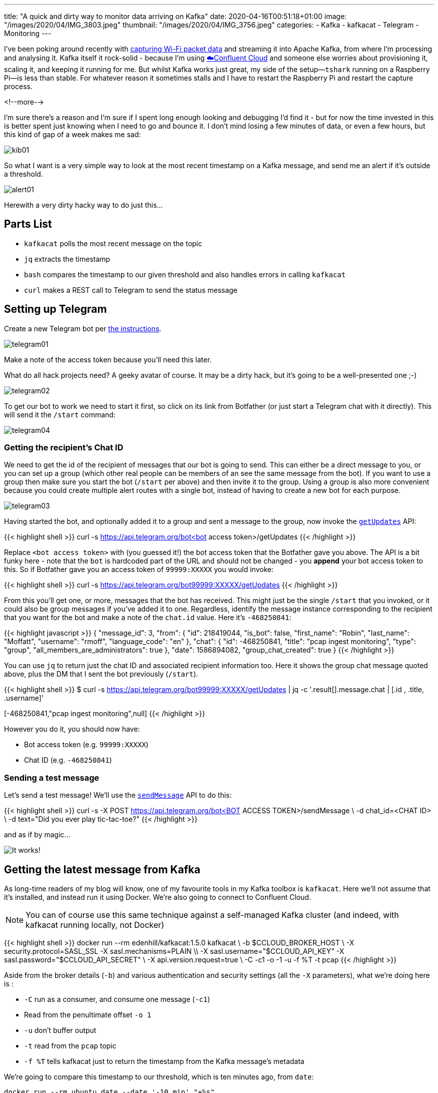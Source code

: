 ---
title: "A quick and dirty way to monitor data arriving on Kafka"
date: 2020-04-16T00:51:18+01:00
image: "/images/2020/04/IMG_3803.jpeg"
thumbnail: "/images/2020/04/IMG_3756.jpeg"
categories:
- Kafka
- kafkacat
- Telegram
- Monitoring
---

I've been poking around recently with https://rmoff.net/2020/03/11/streaming-wi-fi-trace-data-from-raspberry-pi-to-apache-kafka-with-confluent-cloud/[capturing Wi-Fi packet data] and streaming it into Apache Kafka, from where I'm processing and analysing it. Kafka itself it rock-solid - because I'm using https://confluent.cloud/signup[☁️Confluent Cloud] and someone else worries about provisioning it, scaling it, and keeping it running for me. But whilst Kafka works just great, my side of the setup—`tshark` running on a Raspberry Pi—is less than stable. For whatever reason it sometimes stalls and I have to restart the Raspberry Pi and restart the capture process. 

<!--more-->

I'm sure there's a reason and I'm sure if I spent long enough looking and debugging I'd find it - but for now the time invested in this is better spent just knowing when I need to go and bounce it. I don't mind losing a few minutes of data, or even a few hours, but this kind of gap of a week makes me sad: 

image::/images/2020/04/kib01.png[]

So what I want is a very simple way to look at the most recent timestamp on a Kafka message, and send me an alert if it's outside a threshold.

image::/images/2020/04/alert01.png[]

Herewith a very dirty hacky way to do just this…

== Parts List

* `kafkacat` polls the most recent message on the topic
* `jq` extracts the timestamp
* `bash` compares the timestamp to our given threshold and also handles errors in calling `kafkacat`
* `curl` makes a REST call to Telegram to send the status message

== Setting up Telegram

Create a new Telegram bot per https://core.telegram.org/bots#creating-a-new-bot[the instructions]. 

image::/images/2020/04/telegram01.png[]

Make a note of the access token because you'll need this later. 

What do all hack projects need? A geeky avatar of course. It may be a dirty hack, but it's going to be a well-presented one ;-)

image::/images/2020/04/telegram02.png[]

To get our bot to work we need to start it first, so click on its link from Botfather (or just start a Telegram chat with it directly). This will send it the `/start` command: 

image::/images/2020/04/telegram04.png[]

=== Getting the recipient's Chat ID 

We need to get the id of the recipient of messages that our bot is going to send. This can either be a direct message to you, or you can set up a group (which other real people can be members of an see the same message from the bot). If you want to use a group then make sure you start the bot (`/start` per above) and then invite it to the group. Using a group is also more convenient because you could create multiple alert routes with a single bot, instead of having to create a new bot for each purpose. 

image::/images/2020/04/telegram03.png[]

Having started the bot, and optionally added it to a group and sent a message to the group, now invoke the https://core.telegram.org/bots/api#getupdates[`getUpdates`] API:

{{< highlight shell >}}
curl -s https://api.telegram.org/bot<bot access token>/getUpdates
{{< /highlight >}}

Replace `<bot access token>` with (you guessed it!) the bot access token that the Botfather gave you above. The API is a bit funky here - note that the `bot` is hardcoded part of the URL and should not be changed - you *append* your bot access token to this. So if Botfather gave you an access token of `99999:XXXXX` you would invoke: 

{{< highlight shell >}}
curl -s https://api.telegram.org/bot99999:XXXXX/getUpdates
{{< /highlight >}}

From this you'll get one, or more, messages that the bot has received. This might just be the single `/start` that you invoked, or it could also be group messages if you've added it to one. Regardless, identify the message instance corresponding to the recipient that you want for the bot and make a note of the `chat.id` value. Here it's `-468250841`: 

{{< highlight javascript >}}
{
  "message_id": 3,
  "from": {
    "id": 218419044,
    "is_bot": false,
    "first_name": "Robin",
    "last_name": "Moffatt",
    "username": "rmoff",
    "language_code": "en"
  },
  "chat": {
    "id": -468250841,
    "title": "pcap ingest monitoring",
    "type": "group",
    "all_members_are_administrators": true
  },
  "date": 1586894082,
  "group_chat_created": true
}
{{< /highlight >}}

You can use `jq` to return just the chat ID and associated recipient information too. Here it shows the group chat message quoted above, plus the DM that I sent the bot previously (`/start`). 

{{< highlight shell >}}
$ curl -s https://api.telegram.org/bot99999:XXXXX/getUpdates | jq  -c '.result[].message.chat | [.id , .title, .username]'

[218419044,null,"rmoff"]
[-468250841,"pcap ingest monitoring",null]
{{< /highlight >}}

However you do it, you should now have: 

* Bot access token (e.g. `99999:XXXXX`)
* Chat ID (e.g. `-468250841`)

=== Sending a test message

Let's send a test message! We'll use the https://core.telegram.org/bots/api#sendmessage[`sendMessage`] API to do this: 

{{< highlight shell >}}
curl -s -X POST https://api.telegram.org/bot<BOT ACCESS TOKEN>/sendMessage \
    -d chat_id=<CHAT ID> \
    -d text="Did you ever play tic-tac-toe?"
{{< /highlight >}}

and as if by magic…

image::/images/2020/04/telegram05.png[It works!]

== Getting the latest message from Kafka

As long-time readers of my blog will know, one of my favourite tools in my Kafka toolbox is `kafkacat`. Here we'll not assume that it's installed, and instead run it using Docker. We're also going to connect to Confluent Cloud.

NOTE: You can of course use this same technique against a self-managed Kafka cluster (and indeed, with kafkacat running locally, not Docker)

{{< highlight shell >}}
docker run --rm edenhill/kafkacat:1.5.0 kafkacat \
  -b $CCLOUD_BROKER_HOST \
  -X security.protocol=SASL_SSL -X sasl.mechanisms=PLAIN \\
  -X sasl.username="$CCLOUD_API_KEY" -X sasl.password="$CCLOUD_API_SECRET" \
  -X api.version.request=true \
  -C -c1 -o -1 -u -f %T -t pcap 
{{< /highlight >}}

Aside from the broker details (`-b`) and various authentication and security settings (all the `-X` parameters), what we're doing here is : 

* `-C` run as a consumer, and consume one message (`-c1`)
* Read from the penultimate offset `-o 1`
* `-u` don't buffer output
* `-t` read from the `pcap` topic
* `-f %T` tells kafkacat just to return the timestamp from the Kafka message's metadata

We're going to compare this timestamp to our threshold, which is ten minutes ago, from `date`:

```
docker run --rm ubuntu date --date '-10 min' "+%s"
1586992072
```

*WHY* would you invoke `date` using docker? Because `date` is one of those delightful *nix commands which has a different implementation across Linux, MacOS etc and is completely incompatible in options - so this way at least it works. I told you this was a dirty hack… 

Note that the timestamp that's returned from kafkacat is the unix epoch in *milliseconds*, whilst `date` is in *seconds*. No problem. Let's continue this dirty hack by just truncating the last three digits!

{{< highlight shell >}}
➜ echo 1586993170473
1586993170473

➜ echo 1586993170473|sed 's/[0-9][0-9][0-9]$//g'
1586993170
{{< /highlight >}}

So we can get the timestamp of the latest Kafka message, and the local timestamp (minus a threshold) - now to compare them. That's easy enough with a bit of shell scripting. First we store the Kafka timestamp in a variable: 

{{< highlight shell >}}
latest_ts=$(docker run --rm edenhill/kafkacat:1.5.0 kafkacat -b $CCLOUD_BROKER_HOST -X security.protocol=SASL_SSL -X sasl.mechanisms=PLAIN -X sasl.username="$CCLOUD_API_KEY" -X sasl.password="$CCLOUD_API_SECRET" -X api.version.request=true -C -c1 -o -1 -t pcap -u -f %T| sed 's/[0-9][0-9][0-9]$//g' )
{{< /highlight >}}

Then we store the timestamp against which we want to compare it: 

{{< highlight shell >}}
ten_minutes_ago=$(docker run --rm ubuntu date --date '-10 min' "+%s")
{{< /highlight >}}

Finally we compare the two: 

{{< highlight shell >}}
if [ $latest_ts -lt $ten_minutes_ago ]; then 
		echo "Last Kafka message was received over ten minutes ago"
fi
{{< /highlight >}}

== Putting it all together

Now we take the logic from above to determine if Kafka ingest has stalled, and combine it with the Telegram REST API that we explored above. 

image::/images/2020/04/telegram06.png[]

{{< highlight shell >}}
#!/bin/bash
#
# @rmoff 16 April 2020
#
# -------------

# .env should look like: 
# CCLOUD_BROKER_HOST=xxxxxx
# CCLOUD_API_KEY=xxxxxx
# CCLOUD_API_SECRET=xxxxxx
# TELEGRAM_BOT_TOKEN=xxxx

source .env
CHAT_ID=-468250841

#---------

echo 'Now              : '  $(docker run --rm ubuntu date)
ten_minutes_ago=$(docker run --rm ubuntu date --date '-10 min' "+%s")
echo 'Ten minutes ago  : '  $(docker run --rm ubuntu date -d @$ten_minutes_ago)

latest_ts=$(docker run --rm edenhill/kafkacat:1.5.0 kafkacat -b $CCLOUD_BROKER_HOST \
    -X security.protocol=SASL_SSL -X sasl.mechanisms=PLAIN \
    -X sasl.username="$CCLOUD_API_KEY" -X sasl.password="$CCLOUD_API_SECRET" \
    -X api.version.request=true \
    -C -c1 -o -1 -t my_kafka_topic -u -f %T| sed 's/[0-9][0-9][0-9]$//g' )

if [ -z $latest_ts ]; then
	echo "TS is empty"
	echo '{"chat_id": "'$CHAT_ID'", "text": "❌my_kafka_topic ingest check failed. Latest ingest time is empty", "disable_notification": false}"' |\
	curl -s -X POST \
	     -H 'Content-Type: application/json' \
	     -d @- \
	     https://api.telegram.org/bot$TELEGRAM_BOT_TOKEN/sendMessage | jq '.'
else
	echo 'Latest timestamp : '  $(docker run --rm ubuntu date -d @$latest_ts)

	if [ $latest_ts -lt $ten_minutes_ago ]; then 
		echo "Ingest has stalled"
		echo '{"chat_id": "'$CHAT_ID'", "text": "❌my_kafka_topic ingest has stalled. Latest ingest time is ' $(docker run --rm ubuntu date -d @$latest_ts)'", "disable_notification": false}"' |\
		curl -s -X POST \
		     -H 'Content-Type: application/json' \
		     -d @- \
		     https://api.telegram.org/bot$TELEGRAM_BOT_TOKEN/sendMessage | jq '.'
	else
		echo '{"chat_id": "'$CHAT_ID'", "text": "✅my_kafka_topic ingest looks good. Latest ingest time is ' $(docker run --rm ubuntu date -d @$latest_ts)'", "disable_notification": true}"' |\
		curl -s -X POST \
		     -H 'Content-Type: application/json' \
		     -d @- \
		     https://api.telegram.org/bot$TELEGRAM_BOT_TOKEN/sendMessage | jq '.'
	fi
fi
{{< /highlight >}}

== Complaints? 

Please send all complaints to `/dev/null` ;-)

